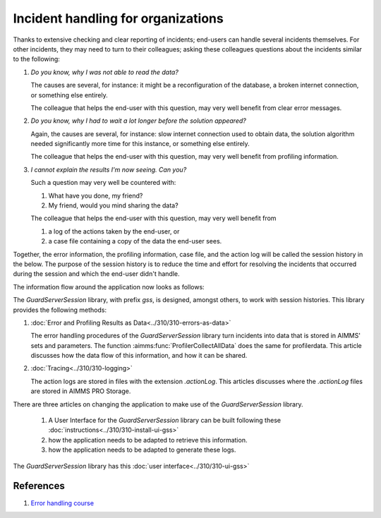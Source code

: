 Incident handling for organizations
=============================================

Thanks to extensive checking and clear reporting of incidents; end-users can handle several incidents themselves.
For other incidents, they may need to turn to their colleagues; asking these colleagues questions about the incidents similar to the following:

#.  `Do you know, why I was not able to read the data?`

    The causes are several, for instance: it might be a reconfiguration of the database, a broken internet connection, or something else entirely.

    The colleague that helps the end-user with this question, may very well benefit from clear error messages.

#.  `Do you know, why I had to wait a lot longer before the solution appeared?`

    Again, the causes are several, for instance: slow internet connection used to obtain data, 
    the solution algorithm needed significantly more time for this instance, or something else entirely.

    The colleague that helps the end-user with this question, may very well benefit from profiling information.

#.  `I cannot explain the results I'm now seeing. Can you?`

    Such a question may very well be countered with: 
    
    #.  What have you done, my friend?
    
    #.  My friend, would you mind sharing the data?

    The colleague that helps the end-user with this question, may very well benefit from 
    
    #.  a log of the actions taken by the end-user, or
    
    #.  a case file containing a copy of the data the end-user sees.

Together, the error information, the profiling information, case file, and the action log will be called the session history in the below.
The purpose of the session history is to reduce the time and effort for resolving the incidents that occurred during the session and 
which the end-user didn't handle.

The information flow around the application now looks as follows:

.. image:: images/session-history.png
    :align: center

The `GuardServerSession` library, with prefix `gss`, is designed, amongst others, to work with session histories.
This library provides the following methods:

#.  :doc:`Error and Profiling Results as Data<../310/310-errors-as-data>`

    The error handling procedures of the `GuardServerSession` library turn incidents into data that is stored in AIMMS' sets and parameters.
    The function :aimms:func:`ProfilerCollectAllData` does the same for profilerdata.
    This article discusses how the data flow of this information, and how it can be shared.

#.  :doc:`Tracing<../310/310-logging>`  

    The action logs are stored in files with the extension `.actionLog`. 
    This articles discusses where the `.actionLog` files are stored in AIMMS PRO Storage.

There are three articles on changing the application to make use of the `GuardServerSession` library.

    #.  A User Interface for the `GuardServerSession` library can be built following these :doc:`instructions<../310/310-install-ui-gss>`
    
    #.  how the application needs to be adapted to retrieve this information.
    
    #.  how the application needs to be adapted to generate these logs.

The `GuardServerSession` library has this :doc:`user interface<../310/310-ui-gss>`





References
-----------

#.  `Error handling course <https://academy.aimms.com/course/view.php?id=50>`_






 





